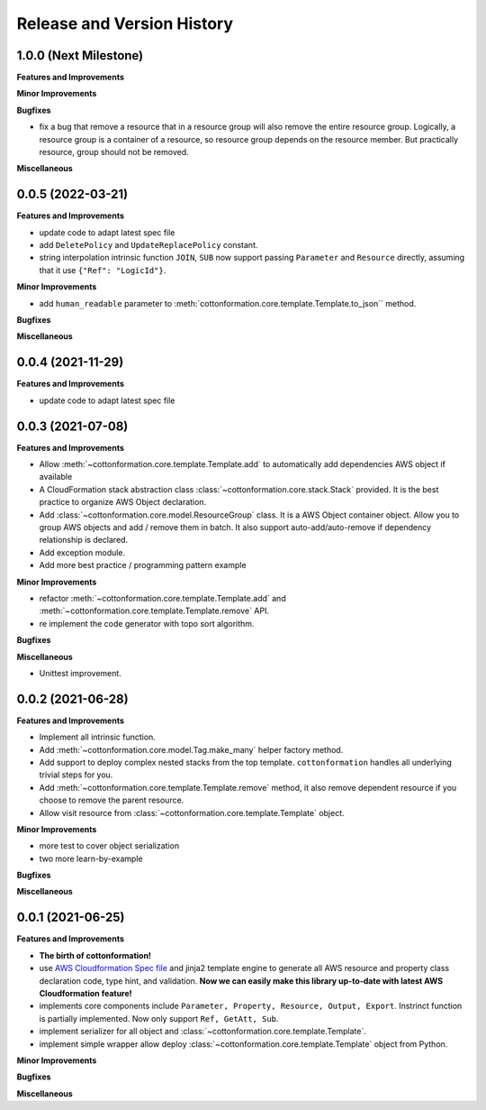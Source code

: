 .. _release_history:

Release and Version History
==============================================================================


1.0.0 (Next Milestone)
~~~~~~~~~~~~~~~~~~~~~~~~~~~~~~~~~~~~~~~~~~~~~~~~~~~~~~~~~~~~~~~~~~~~~~~~~~~~~~
**Features and Improvements**

**Minor Improvements**

**Bugfixes**

- fix a bug that remove a resource that in a resource group will also remove the entire resource group. Logically, a resource group is a container of a resource, so resource group depends on the resource member. But practically resource, group should not be removed.

**Miscellaneous**


0.0.5 (2022-03-21)
~~~~~~~~~~~~~~~~~~~~~~~~~~~~~~~~~~~~~~~~~~~~~~~~~~~~~~~~~~~~~~~~~~~~~~~~~~~~~~
**Features and Improvements**

- update code to adapt latest spec file
- add ``DeletePolicy`` and ``UpdateReplacePolicy`` constant.
- string interpolation intrinsic function ``JOIN``, ``SUB`` now support passing ``Parameter`` and ``Resource`` directly, assuming that it use ``{"Ref": "LogicId"}``.

**Minor Improvements**

- add ``human_readable`` parameter to :meth:`cottonformation.core.template.Template.to_json`` method.

**Bugfixes**

**Miscellaneous**


0.0.4 (2021-11-29)
~~~~~~~~~~~~~~~~~~~~~~~~~~~~~~~~~~~~~~~~~~~~~~~~~~~~~~~~~~~~~~~~~~~~~~~~~~~~~~
**Features and Improvements**

- update code to adapt latest spec file


0.0.3 (2021-07-08)
~~~~~~~~~~~~~~~~~~~~~~~~~~~~~~~~~~~~~~~~~~~~~~~~~~~~~~~~~~~~~~~~~~~~~~~~~~~~~~
**Features and Improvements**

- Allow :meth:`~cottonformation.core.template.Template.add` to automatically add dependencies AWS object if available
- A CloudFormation stack abstraction class :class:`~cottonformation.core.stack.Stack` provided. It is the best practice to organize AWS Object declaration.
- Add :class:`~cottonformation.core.model.ResourceGroup` class. It is a AWS Object container object. Allow you to group AWS objects and add / remove them in batch. It also support auto-add/auto-remove if dependency relationship is declared.
- Add exception module.
- Add more best practice / programming pattern example

**Minor Improvements**

- refactor :meth:`~cottonformation.core.template.Template.add` and :meth:`~cottonformation.core.template.Template.remove` API.
- re implement the code generator with topo sort algorithm.

**Bugfixes**

**Miscellaneous**

- Unittest improvement.


0.0.2 (2021-06-28)
~~~~~~~~~~~~~~~~~~~~~~~~~~~~~~~~~~~~~~~~~~~~~~~~~~~~~~~~~~~~~~~~~~~~~~~~~~~~~~
**Features and Improvements**

- Implement all intrinsic function.
- Add :meth:`~cottonformation.core.model.Tag.make_many` helper factory method.
- Add support to deploy complex nested stacks from the top template. ``cottonformation`` handles all underlying trivial steps for you.
- Add :meth:`~cottonformation.core.template.Template.remove` method, it also remove dependent resource if you choose to remove the parent resource.
- Allow visit resource from :class:`~cottonformation.core.template.Template` object.


**Minor Improvements**

- more test to cover object serialization
- two more learn-by-example

**Bugfixes**

**Miscellaneous**


0.0.1 (2021-06-25)
~~~~~~~~~~~~~~~~~~~~~~~~~~~~~~~~~~~~~~~~~~~~~~~~~~~~~~~~~~~~~~~~~~~~~~~~~~~~~~
**Features and Improvements**

- **The birth of cottonformation!**
- use `AWS Cloudformation Spec file <https://docs.aws.amazon.com/AWSCloudFormation/latest/UserGuide/cfn-resource-specification.html>`_ and jinja2 template engine to generate all AWS resource and property class declaration code, type hint, and validation. **Now we can easily make this library up-to-date with latest AWS Cloudformation feature!**
- implements core components include ``Parameter, Property, Resource, Output, Export``. Instrinct function is partially implemented. Now only support ``Ref, GetAtt, Sub``.
- implement serializer for all object and :class:`~cottonformation.core.template.Template`.
- implement simple wrapper allow deploy :class:`~cottonformation.core.template.Template` object from Python.

**Minor Improvements**

**Bugfixes**

**Miscellaneous**
